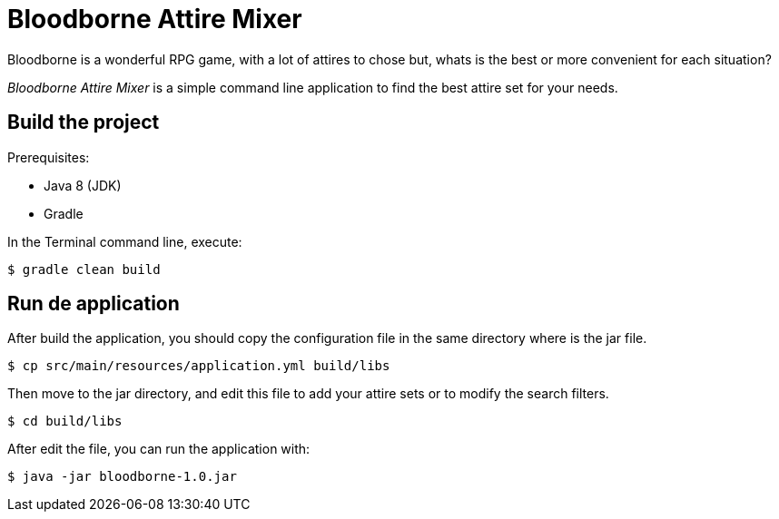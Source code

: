 = Bloodborne Attire Mixer

Bloodborne is a wonderful RPG game, with a lot of attires to chose but, whats is the best or more convenient for each situation?

__Bloodborne Attire Mixer__ is a simple command line application to find the best attire set for your needs.


== Build the project ==

Prerequisites:

* Java 8 (JDK)
* Gradle

In the Terminal command line, execute:

----
$ gradle clean build
----


== Run de application ==

After build the application, you should copy the configuration file in the same directory where is the jar file.

----
$ cp src/main/resources/application.yml build/libs
----

Then move to the jar directory, and edit this file to add your attire sets or to modify the search filters.

----
$ cd build/libs
----

After edit the file, you can run the application with:

----
$ java -jar bloodborne-1.0.jar
----
